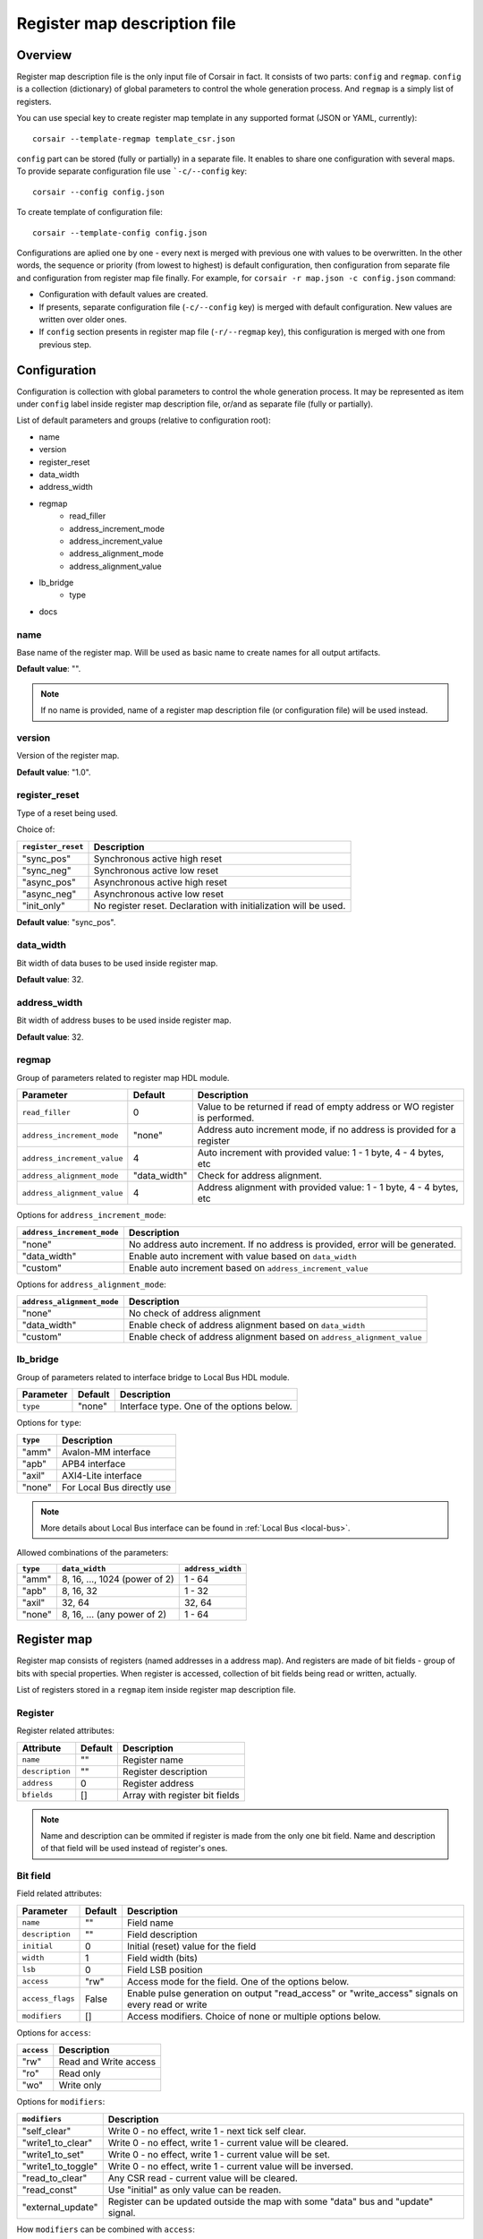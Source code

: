 .. _csr-map:

=============================
Register map description file
=============================

Overview
========

Register map description file is the only input file of Corsair in fact. It consists of two parts: ``config`` and ``regmap``. ``config`` is a collection (dictionary) of global parameters to control the whole generation process. And ``regmap`` is a simply list of registers.


You can use special key to create register map template in any supported format (JSON or YAML, currently):

::

    corsair --template-regmap template_csr.json


``config`` part can be stored (fully or partially) in a separate file. It enables to share one configuration with several maps. To provide separate configuration file use ```-c/--config`` key:

::

    corsair --config config.json

To create template of configuration file:

::

    corsair --template-config config.json

Configurations are aplied one by one - every next is merged with previous one with values to be overwritten.
In the other words, the sequence or priority (from lowest to highest) is default configuration, then configuration from separate file and configuration from register map file finally. For example, for ``corsair -r map.json -c config.json`` command:

* Configuration with default values are created.
* If presents, separate configuration file (``-c/--config`` key) is merged with default configuration. New values are written over older ones.
* If ``config`` section presents in register map file (``-r/--regmap`` key), this configuration is merged with one from previous step.

Configuration
=============

Configuration is collection with global parameters to control the whole generation process. It may be represented as item under ``config`` label inside register map description file, or/and as separate file (fully or partially).

List of default parameters and groups (relative to configuration root):

* name
* version
* register_reset
* data_width
* address_width
* regmap
    * read_filler
    * address_increment_mode
    * address_increment_value
    * address_alignment_mode
    * address_alignment_value
* lb_bridge
    * type
* docs

name
----

Base name of the register map. Will be used as basic name to create names for all output artifacts.

**Default value**: "".

.. note::
    If no name is provided, name of a register map description file (or configuration file) will be used instead.

version
-------

Version of the register map.

**Default value**: "1.0".

register_reset
--------------

Type of a reset being used.

Choice of:

==================== ================================================================
``register_reset``   Description
==================== ================================================================
"sync_pos"           Synchronous active high reset
"sync_neg"           Synchronous active low reset
"async_pos"          Asynchronous active high reset
"async_neg"          Asynchronous active low reset
"init_only"          No register reset. Declaration with initialization will be used.
==================== ================================================================

**Default value**: "sync_pos".

data_width
----------

Bit width of data buses to be used inside register map.

**Default value**: 32.

address_width
-------------

Bit width of address buses to be used inside register map.

**Default value**: 32.


regmap
------

Group of parameters related to register map HDL module.

=========================== ============ ==========================================================================
Parameter                   Default      Description
=========================== ============ ==========================================================================
``read_filler``             0            Value to be returned if read of empty address or WO register is performed.
``address_increment_mode``  "none"       Address auto increment mode, if no address is provided for a register
``address_increment_value`` 4            Auto increment with provided value: 1 - 1 byte, 4 - 4 bytes, etc
``address_alignment_mode``  "data_width" Check for address alignment.
``address_alignment_value`` 4            Address alignment with provided value: 1 - 1 byte, 4 - 4 bytes, etc
=========================== ============ ==========================================================================

Options for ``address_increment_mode``:

========================== ========================================================================================
``address_increment_mode`` Description
========================== ========================================================================================
"none"                     No address auto increment. If no address is provided, error will be generated.
"data_width"               Enable auto increment with value based on ``data_width``
"custom"                   Enable auto increment based on ``address_increment_value``
========================== ========================================================================================

Options for ``address_alignment_mode``:

========================== =========================================================================================
``address_alignment_mode`` Description
========================== =========================================================================================
"none"                     No check of address alignment
"data_width"               Enable check of address alignment based on ``data_width``
"custom"                   Enable check of address alignment based on ``address_alignment_value``
========================== =========================================================================================

lb_bridge
---------

Group of parameters related to interface bridge to Local Bus HDL module.

================= ======= =========================================
Parameter         Default Description
================= ======= =========================================
``type``          "none"  Interface type. One of the options below.
================= ======= =========================================

Options for ``type``:

======== ==========================
``type`` Description
======== ==========================
"amm"    Avalon-MM interface
"apb"    APB4 interface
"axil"   AXI4-Lite interface
"none"   For Local Bus directly use
======== ==========================

.. note::
    More details about Local Bus interface can be found in :ref:`Local Bus <local-bus>`.

Allowed combinations of the parameters:

======== ============================= =================
``type`` ``data_width``                ``address_width``
======== ============================= =================
"amm"    8, 16, ..., 1024 (power of 2) 1 - 64
"apb"    8, 16, 32                     1 - 32
"axil"   32, 64                        32, 64
"none"   8, 16, ... (any power of 2)   1 - 64
======== ============================= =================


Register map
============

Register map consists of registers (named addresses in a address map). And registers are made of bit fields - group of bits with special properties.
When register is accessed, collection of bit fields being read or written, actually.

List of registers stored in a ``regmap`` item inside register map description file.

Register
--------

Register related attributes:

=============== ======= ==============================
Attribute       Default Description
=============== ======= ==============================
``name``        ""      Register name
``description`` ""      Register description
``address``     0       Register address
``bfields``     []      Array with register bit fields
=============== ======= ==============================

.. note::
    Name and description can be ommited if register is made from the only one bit field. Name and description of that field will be used instead of register's ones.

Bit field
---------

Field related attributes:

================ ======= ================================================================================================
Parameter        Default Description
================ ======= ================================================================================================
``name``         ""      Field name
``description``  ""      Field description
``initial``      0       Initial (reset) value for the field
``width``        1       Field width (bits)
``lsb``          0       Field LSB position
``access``       "rw"    Access mode for the field. One of the options below.
``access_flags`` False   Enable pulse generation on output "read_access" or "write_access" signals on every read or write
``modifiers``    []      Access modifiers. Choice of none or multiple options below.
================ ======= ================================================================================================

Options for ``access``:

========== =====================
``access`` Description
========== =====================
"rw"       Read and Write access
"ro"       Read only
"wo"       Write only
========== =====================

Options for ``modifiers``:

================== ===========================================================================================================================================
``modifiers``      Description
================== ===========================================================================================================================================
"self_clear"       Write 0 - no effect, write 1 - next tick self clear.
"write1_to_clear"  Write 0 - no effect, write 1 - current value will be cleared.
"write1_to_set"    Write 0 - no effect, write 1 - current value will be set.
"write1_to_toggle" Write 0 - no effect, write 1 - current value will be inversed.
"read_to_clear"    Any CSR read - current value will be cleared.
"read_const"       Use "initial" as only value can be readen.
"external_update"  Register can be updated outside the map with some "data" bus and "update" signal.
================== ===========================================================================================================================================


How ``modifiers`` can be combined with ``access``:

+------------+-------------------------------------------+
| ``access`` | ``modifiers``                             |
+============+===========================================+
| "rw"       | [] (no modifiers)                         |
|            +-------------------------------------------+
|            | ["external_update"]                       |
|            +-------------------------------------------+
|            | ["external_update", "write1_to_clear"]    |
|            +-------------------------------------------+
|            | ["external_update", "write1_to_set"]      |
|            +-------------------------------------------+
|            | ["external_update", "write1_to_toggle"]   |
+------------+-------------------------------------------+
| "wo"       | [] (no modifiers)                         |
|            +-------------------------------------------+
|            | ["self_clear"]                            |
+------------+-------------------------------------------+
| "ro"       | [] (no modifiers)                         |
|            +-------------------------------------------+
|            | ["read_const"]                            |
|            +-------------------------------------------+
|            | ["external_update"]                       |
|            +-------------------------------------------+
|            | ["external_update", "read_to_clear"]      |
+------------+-------------------------------------------+
